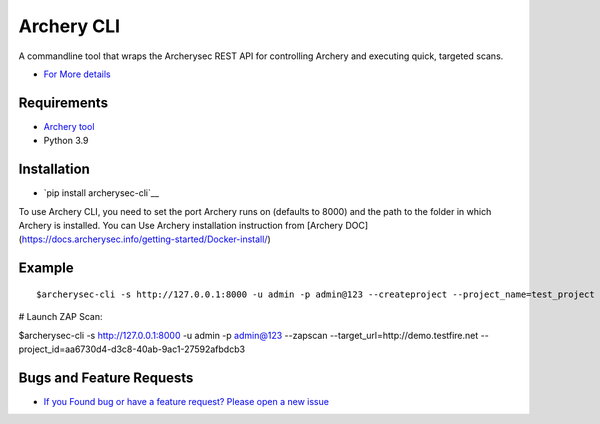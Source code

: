
Archery CLI
*******************

A commandline tool that wraps the Archerysec REST API for controlling Archery and executing quick, targeted scans.

- `For More details <http://docs.archerysec.com/>`__

Requirements
~~~~~~~~~~~~

- `Archery tool <https://github.com/archerysec/archerysec>`__
- Python 3.9

Installation
~~~~~~~~~~~~

- `pip install archerysec-cli`__

To use Archery CLI, you need to set the port Archery runs on (defaults to 8000) and the path to the folder in which Archery is installed.
You can Use Archery installation instruction from [Archery DOC](https://docs.archerysec.info/getting-started/Docker-install/)


Example
~~~~~~~

::

$archerysec-cli -s http://127.0.0.1:8000 -u admin -p admin@123 --createproject --project_name=test_project --project_disc="test project"  --project_start=2018-01-11 --project_end=2018-01-11 --project_owner=anand


# Launch ZAP Scan:

$archerysec-cli -s http://127.0.0.1:8000 -u admin -p admin@123 --zapscan --target_url=http://demo.testfire.net --project_id=aa6730d4-d3c8-40ab-9ac1-27592afbdcb3



Bugs and Feature Requests
~~~~~~~~~~~~~~~~~~~~~~~~~

- `If you Found bug or have a feature request? Please open a new issue <https://github.com/archerysec/archerysec/issues>`__